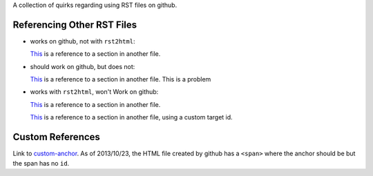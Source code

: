 A collection of quirks regarding using RST files on github.

.. _custom-anchor:

Referencing Other RST Files
===========================

* works on github, not with ``rst2html``:

  `This <other.rst#section>`__ is a reference to a section in another
  file.

* should work on github, but does not:

  `This <other.rst#custom-anchor>`__ is a reference to a section in
  another file. This is a problem

* works with ``rst2html``, won't Work on github:

  `This <other.html#section>`__ is a reference to a section in another
  file.

  `This <other.html#custom-anchor>`__ is a reference to a section in another
  file, using a custom target id.

Custom References
=================

Link to custom-anchor_. As of 2013/10/23, the HTML file created by github
has a ``<span>`` where the anchor should be but the span has no
``id``.
